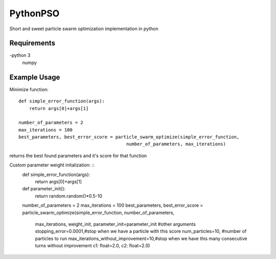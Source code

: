 =========
PythonPSO
=========
Short and sweet particle swarm optimization implementation in python

Requirements
------------
-python 3
 numpy

Example Usage
-------------
Minimize function: ::

    def simple_error_function(args):
        return args[0]+args[1]

    number_of_parameters = 2
    max_iterations = 100
    best_parameters, best_error_score = particle_swarm_optimize(simple_error_function,
                                            number_of_parameters, max_iterations)

returns the best found parameters and it's score for that function

Custom parameter weight initalization: ::
    def simple_error_function(args):
        return args[0]+args[1]

    def parameter_init():
        return random.random()*0.5-10

    number_of_parameters = 2
    max_iterations = 100
    best_parameters, best_error_score = particle_swarm_optimize(simple_error_function, number_of_parameters,
                                            max_iterations, weight_init, parameter_init=parameter_init
                                            #other arguments
                                            stopping_error=0.0001,#stop when we have a particle with this score
                                            num_particles=10, #number of particles to run
                                            max_iterations_without_improvement=10,#stop when we have this many consecutive turns without improvement
                                            c1: float=2.0,
                                            c2: float=2.0)